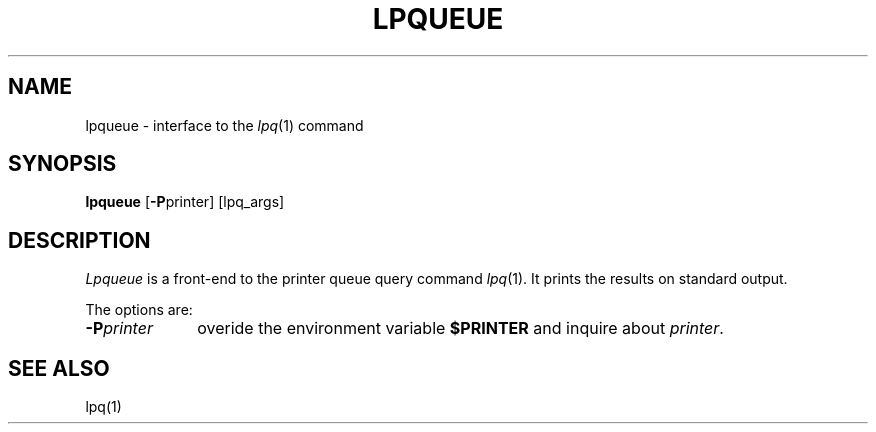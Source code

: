 .\"	$Id: lpqueue.1,v 1.2 1994/06/17 19:47:04 gc Exp $
.\"	CRC=146358273
.\"
.TH LPQUEUE 1L 94/06/17 "Div113 local"
.SH NAME
lpqueue \-
interface to the
.IR lpq (1)
command
.SH SYNOPSIS
.B lpqueue
.RB [ \-P printer]
[lpq_args]
.SH DESCRIPTION
.I Lpqueue
is a front-end to the printer queue query command
.IR lpq (1).
It prints the results on standard output.
.PP
The options are:
.PP
.PD 0
.TP 10
.BI \-P printer
overide the environment variable
.B $PRINTER
and inquire about
.IR printer .
.PD
.PP
.SH "SEE ALSO"
lpq(1)
